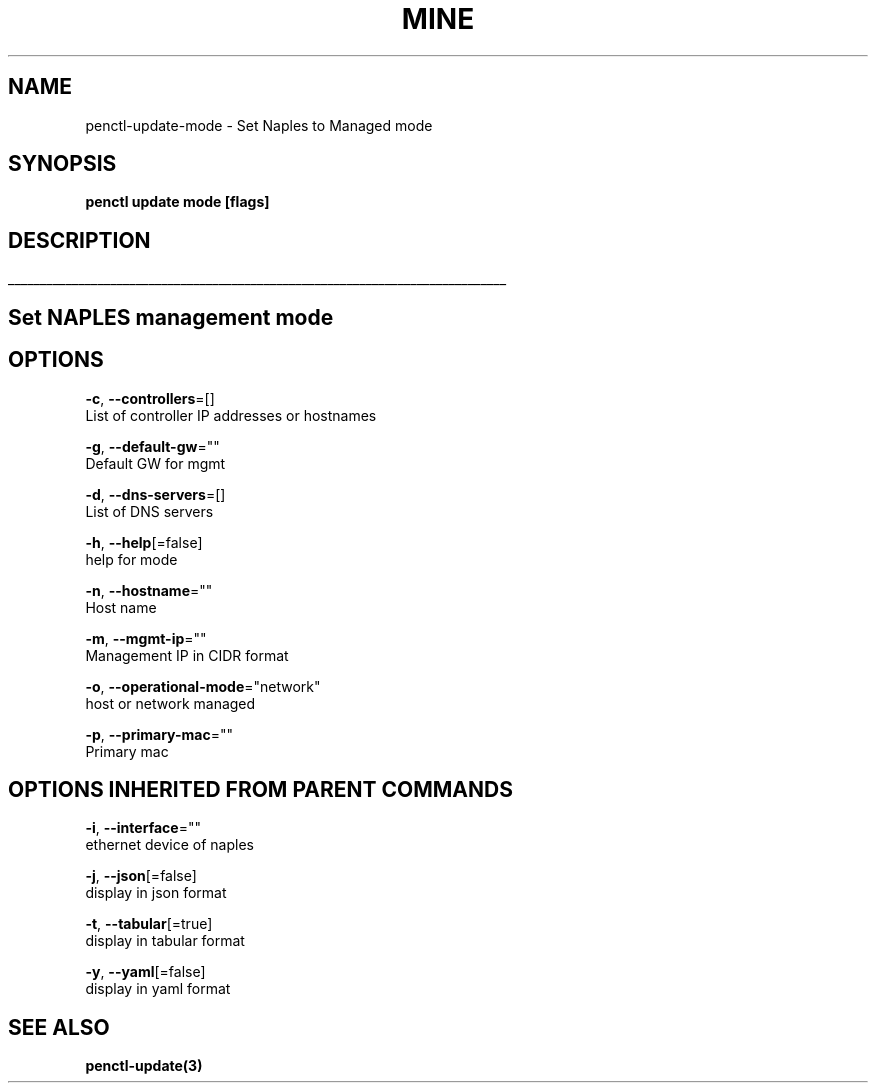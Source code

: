 .TH "MINE" "3" "Nov 2018" "Auto generated by spf13/cobra" "" 
.nh
.ad l


.SH NAME
.PP
penctl\-update\-mode \- Set Naples to Managed mode


.SH SYNOPSIS
.PP
\fBpenctl update mode [flags]\fP


.SH DESCRIPTION
.ti 0
\l'\n(.lu'

.SH Set NAPLES management mode

.SH OPTIONS
.PP
\fB\-c\fP, \fB\-\-controllers\fP=[]
    List of controller IP addresses or hostnames

.PP
\fB\-g\fP, \fB\-\-default\-gw\fP=""
    Default GW for mgmt

.PP
\fB\-d\fP, \fB\-\-dns\-servers\fP=[]
    List of DNS servers

.PP
\fB\-h\fP, \fB\-\-help\fP[=false]
    help for mode

.PP
\fB\-n\fP, \fB\-\-hostname\fP=""
    Host name

.PP
\fB\-m\fP, \fB\-\-mgmt\-ip\fP=""
    Management IP in CIDR format

.PP
\fB\-o\fP, \fB\-\-operational\-mode\fP="network"
    host or network managed

.PP
\fB\-p\fP, \fB\-\-primary\-mac\fP=""
    Primary mac


.SH OPTIONS INHERITED FROM PARENT COMMANDS
.PP
\fB\-i\fP, \fB\-\-interface\fP=""
    ethernet device of naples

.PP
\fB\-j\fP, \fB\-\-json\fP[=false]
    display in json format

.PP
\fB\-t\fP, \fB\-\-tabular\fP[=true]
    display in tabular format

.PP
\fB\-y\fP, \fB\-\-yaml\fP[=false]
    display in yaml format


.SH SEE ALSO
.PP
\fBpenctl\-update(3)\fP
